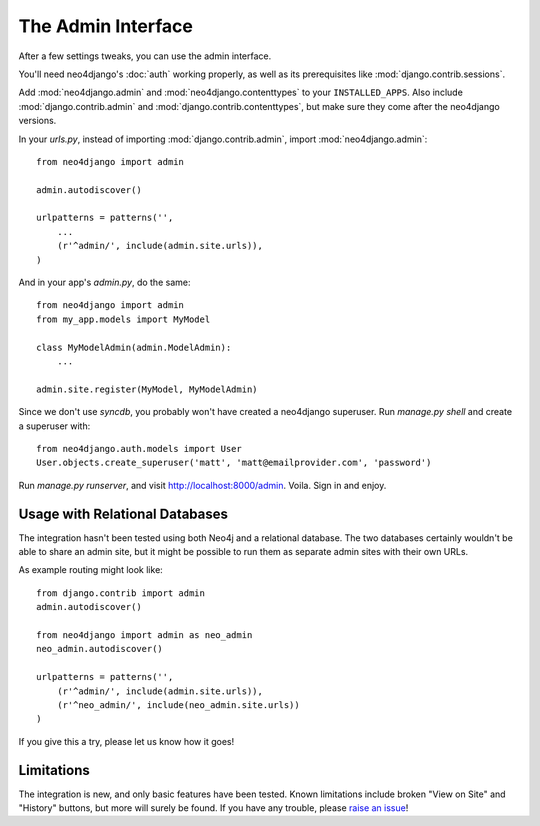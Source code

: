 ===================
The Admin Interface
===================

After a few settings tweaks, you can use the admin interface.

You'll need neo4django's :doc:`auth` working properly, as well as its
prerequisites like :mod:`django.contrib.sessions`.

Add :mod:`neo4django.admin` and :mod:`neo4django.contenttypes` to your
``INSTALLED_APPS``. Also include :mod:`django.contrib.admin` and
:mod:`django.contrib.contenttypes`, but make sure they come after the neo4django
versions.

In your `urls.py`, instead of importing :mod:`django.contrib.admin`, import 
:mod:`neo4django.admin`::

    from neo4django import admin
    
    admin.autodiscover()

    urlpatterns = patterns('',
        ...
        (r'^admin/', include(admin.site.urls)),
    )

And in your app's `admin.py`, do the same::

    from neo4django import admin
    from my_app.models import MyModel
    
    class MyModelAdmin(admin.ModelAdmin):
        ...
    
    admin.site.register(MyModel, MyModelAdmin)

Since we don't use `syncdb`, you probably won't have created a neo4django
superuser. Run `manage.py shell` and create a superuser with::

    from neo4django.auth.models import User
    User.objects.create_superuser('matt', 'matt@emailprovider.com', 'password')
  
Run `manage.py runserver`, and visit http://localhost:8000/admin. Voila. Sign
in and enjoy.

Usage with Relational Databases
===============================

The integration hasn't been tested using both Neo4j and a relational database.
The two databases certainly wouldn't be able to share an admin site, but it
might be possible to run them as separate admin sites with their own URLs.

As example routing might look like::


    from django.contrib import admin
    admin.autodiscover()
    
    from neo4django import admin as neo_admin
    neo_admin.autodiscover()
     
    urlpatterns = patterns('',
        (r'^admin/', include(admin.site.urls)),
        (r'^neo_admin/', include(neo_admin.site.urls))
    )

If you give this a try, please let us know how it goes!

Limitations
===========

The integration is new, and only basic features have been tested. Known
limitations include broken "View on Site" and "History" buttons, but more will
surely be found. If you have any trouble, please `raise an issue`_!

.. _raise an issue: https://github.com/scholrly/neo4django/issues/
